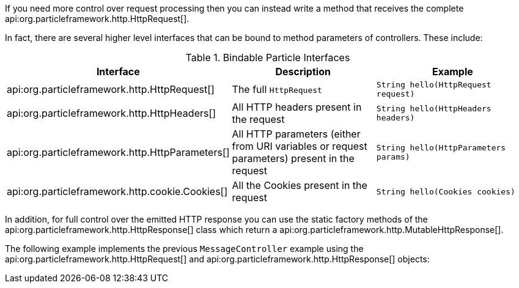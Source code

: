 If you need more control over request processing then you can instead write a method that receives the complete api:org.particleframework.http.HttpRequest[].

In fact, there are several higher level interfaces that can be bound to method parameters of controllers. These include:


.Bindable Particle Interfaces
|===
|Interface |Description |Example

|api:org.particleframework.http.HttpRequest[]
|The full `HttpRequest`
|`String hello(HttpRequest request)`

|api:org.particleframework.http.HttpHeaders[]
|All HTTP headers present in the request
|`String hello(HttpHeaders headers)`

|api:org.particleframework.http.HttpParameters[]
|All HTTP parameters (either from URI variables or request parameters) present in the request
|`String hello(HttpParameters params)`

|api:org.particleframework.http.cookie.Cookies[]
|All the Cookies present in the request
|`String hello(Cookies cookies)`
|===

In addition, for full control over the emitted HTTP response you can use the static factory methods of the api:org.particleframework.http.HttpResponse[] class which return a api:org.particleframework.http.MutableHttpResponse[].

The following example implements the previous `MessageController` example using the api:org.particleframework.http.HttpRequest[] and api:org.particleframework.http.HttpResponse[] objects:

